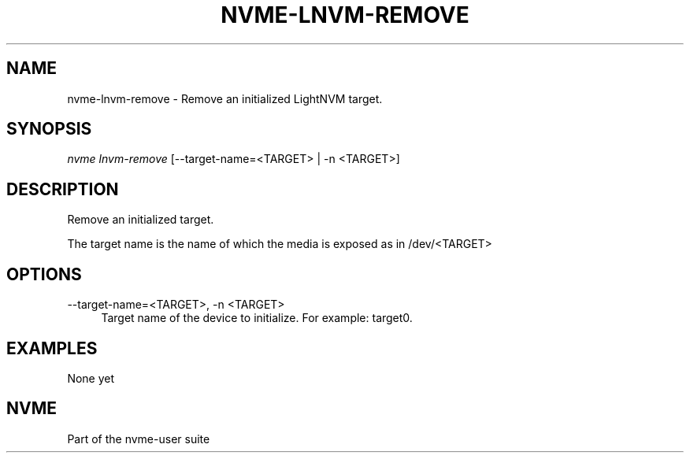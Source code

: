 '\" t
.\"     Title: nvme-lnvm-remove
.\"    Author: [FIXME: author] [see http://www.docbook.org/tdg5/en/html/author]
.\" Generator: DocBook XSL Stylesheets vsnapshot <http://docbook.sf.net/>
.\"      Date: 11/11/2021
.\"    Manual: NVMe Manual
.\"    Source: NVMe
.\"  Language: English
.\"
.TH "NVME\-LNVM\-REMOVE" "1" "11/11/2021" "NVMe" "NVMe Manual"
.\" -----------------------------------------------------------------
.\" * Define some portability stuff
.\" -----------------------------------------------------------------
.\" ~~~~~~~~~~~~~~~~~~~~~~~~~~~~~~~~~~~~~~~~~~~~~~~~~~~~~~~~~~~~~~~~~
.\" http://bugs.debian.org/507673
.\" http://lists.gnu.org/archive/html/groff/2009-02/msg00013.html
.\" ~~~~~~~~~~~~~~~~~~~~~~~~~~~~~~~~~~~~~~~~~~~~~~~~~~~~~~~~~~~~~~~~~
.ie \n(.g .ds Aq \(aq
.el       .ds Aq '
.\" -----------------------------------------------------------------
.\" * set default formatting
.\" -----------------------------------------------------------------
.\" disable hyphenation
.nh
.\" disable justification (adjust text to left margin only)
.ad l
.\" -----------------------------------------------------------------
.\" * MAIN CONTENT STARTS HERE *
.\" -----------------------------------------------------------------
.SH "NAME"
nvme-lnvm-remove \- Remove an initialized LightNVM target\&.
.SH "SYNOPSIS"
.sp
.nf
\fInvme lnvm\-remove\fR [\-\-target\-name=<TARGET> | \-n <TARGET>]
.fi
.SH "DESCRIPTION"
.sp
Remove an initialized target\&.
.sp
The target name is the name of which the media is exposed as in /dev/<TARGET>
.SH "OPTIONS"
.PP
\-\-target\-name=<TARGET>, \-n <TARGET>
.RS 4
Target name of the device to initialize\&. For example: target0\&.
.RE
.SH "EXAMPLES"
.sp
None yet
.SH "NVME"
.sp
Part of the nvme\-user suite
